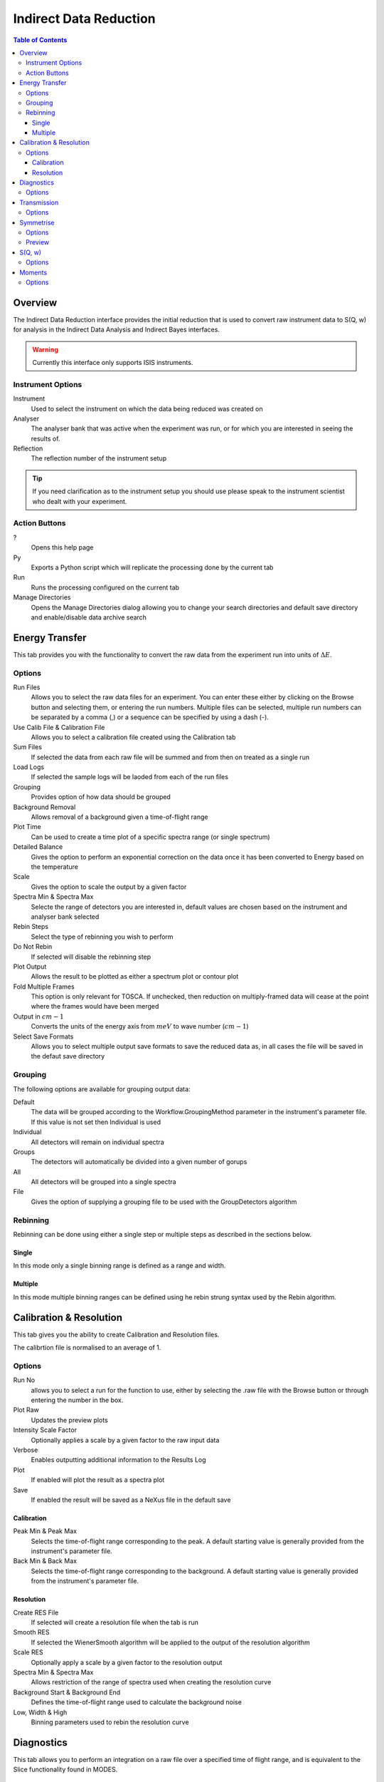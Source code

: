Indirect Data Reduction
=======================

.. contents:: Table of Contents
  :local:

Overview
--------

The Indirect Data Reduction interface provides the initial reduction that
is used to convert raw instrument data to S(Q, w) for analysis in the
Indirect Data Analysis and Indirect Bayes interfaces.

.. interface:: Data Reduction
  :align: right
  :width: 350

.. warning:: Currently this interface only supports ISIS instruments.

Instrument Options
~~~~~~~~~~~~~~~~~~

Instrument
  Used to select the instrument on which the data being reduced was created on

Analyser
  The analyser bank that was active when the experiment was run, or for which
  you are interested in seeing the results of.

Reflection
  The reflection number of the instrument setup

.. tip:: If you need clarification as to the instrument setup you should use
  please speak to the instrument scientist who dealt with your experiment.

Action Buttons
~~~~~~~~~~~~~~

?
  Opens this help page

Py
  Exports a Python script which will replicate the processing done by the current tab

Run
  Runs the processing configured on the current tab

Manage Directories
  Opens the Manage Directories dialog allowing you to change your search directories
  and default save directory and enable/disable data archive search

Energy Transfer
---------------

.. interface:: Data Reduction
  :widget: tabEnergyTransfer

This tab provides you with the functionality to convert the raw data from the
experiment run into units of :math:`\Delta E`.

Options
~~~~~~~

Run Files
  Allows you to select the raw data files for an experiment. You can enter these
  either by clicking on the Browse button and selecting them, or entering the run
  numbers. Multiple files can be selected, multiple run numbers can be separated
  by a comma (,) or a sequence can be specified by using a dash (-).

Use Calib File & Calibration File
  Allows you to select a calibration file created using the Calibration tab

Sum Files
  If selected the data from each raw file will be summed and from then on
  treated as a single run

Load Logs
  If selected the sample logs will be laoded from each of the run files

Grouping
  Provides option of how data should be grouped

Background Removal
  Allows removal of a background given a time-of-flight range

Plot Time
  Can be used to create a time plot of a specific spectra range (or single
  spectrum)

Detailed Balance
  Gives the option to perform an exponential correction on the data once it has
  been converted to Energy based on the temperature

Scale
  Gives the option to scale the output by a given factor

Spectra Min & Spectra Max
  Selecte the range of detectors you are interested in, default values are
  chosen based on the instrument and analyser bank selected

Rebin Steps
  Select the type of rebinning you wish to perform

Do Not Rebin
  If selected will disable the rebinning step

Plot Output
  Allows the result to be plotted as either a spectrum plot or contour plot

Fold Multiple Frames
  This option is only relevant for TOSCA. If unchecked, then reduction on
  multiply-framed data will cease at the point where the frames would have been
  merged

Output in :math:`cm-1`
  Converts the units of the energy axis from :math:`meV` to wave number
  (:math:`cm-1`)

Select Save Formats
  Allows you to select multiple output save formats to save the reduced data as,
  in all cases the file will be saved in the defaut save directory

Grouping
~~~~~~~~

The following options are available for grouping output data:

Default
  The data will be grouped according to the Workflow.GroupingMethod parameter in
  the instrument's parameter file. If this value is not set then Individual is
  used

Individual
  All detectors will remain on individual spectra

Groups
  The detectors will automatically be divided into a given number of gorups

All
  All detectors will be grouped into a single spectra

File
  Gives the option of supplying a grouping file to be used with the
  GroupDetectors algorithm

Rebinning
~~~~~~~~~

Rebinning can be done using either a single step or multiple steps as described
in the sections below.

Single
######

.. interface:: Data Reduction
  :widget: pageRebinSingle

In this mode only a single binning range is defined as  a range and width.

Multiple
########

.. interface:: Data Reduction
  :widget: pageRebinString

In this mode multiple binning ranges can be defined using he rebin strung syntax
used by the Rebin algorithm.

Calibration & Resolution
------------------------

.. interface:: Data Reduction
  :widget: tabCalibration

This tab gives you the ability to create Calibration and Resolution files.

The calibrtion file is normalised to an average of 1.

Options
~~~~~~~

Run No
  allows you to select a run for the function to use, either by selecting the
  .raw file with the Browse button or through entering the number in the box.

Plot Raw
  Updates the preview plots

Intensity Scale Factor
  Optionally applies a scale by a given factor to the raw input data

Verbose
  Enables outputting additional information to the Results Log

Plot
  If enabled will plot the result as a spectra plot

Save
  If enabled the result will be saved as a NeXus file in the default save

Calibration
###########

Peak Min & Peak Max
  Selects the time-of-flight range corresponding to the peak. A default starting
  value is generally provided from the instrument's parameter file.

Back Min & Back Max
  Selects the time-of-flight range corresponding to the background. A default
  starting value is generally provided from the instrument's parameter file.

Resolution
##########

Create RES File
  If selected will create a resolution file when the tab is run

Smooth RES
  If selected the WienerSmooth algorithm will be applied to the output of the
  resolution algorithm

Scale RES
  Optionally apply a scale by a given factor to the resolution output

Spectra Min & Spectra Max
  Allows restriction of the range of spectra used when creating the resolution
  curve

Background Start & Background End
  Defines the time-of-flight range used to calculate the background noise

Low, Width & High
  Binning parameters used to rebin the resolution curve

Diagnostics
-----------

.. interface:: Data Reduction
  :widget: tabTimeSlice

This tab allows you to perform an integration on a raw file over a specified
time of flight range, and is equivalent to the Slice functionality found in
MODES.

Options
~~~~~~~

Input
  allows you to select a run for the function to use, either by selecting the
  .raw file with the Browse button or through entering the number in the box.
  Multiple files can be selected, in the same manner as described for the Energy
  Transfer tab

Use Calibration
  Allows you to select either a calibrtion file or workspace to apply to the raw
  files

Spectra Min & Spectra Max
  Allows selection of the range of detectors you are interested in, this is
  automatically set based on the instrument and analyser bank that are currently
  selected

Peak
  The time-of-flight range that will be integrated over to give the result (the
  blue range in the plot window). A default starting value is generally provided
  from the instrument's parameter file.

Use Two Ranges
  If selected, enables subtraction of the background range

Background
  An optional range denoting background noice that is to be removed from the raw
  data before the integration is performed. A default starting value is generally
  provided from the instrument's parameter file.

Verbose
  Enables outputting additional information to the Results Log

Plot
  If enabled will plot the result as a spectra plot

Save
  If enabled the result will be saved as a NeXus file in the default save

Transmission
------------

.. interface:: Data Reduction
  :widget: tabTransmission

Calculates the sample transmission using the raw data files of the sample and
its background or container. The incident and transmission monitors are
converted to wavelength and the transmission monitor is normalised to the
incident monitor over the common wavelength range. The sample is then divided by
the background/container to give the sample transmission as a function of
wavelength.

Options
~~~~~~~

Sample
  Allows selection of a raw file or workspace to be used as the sample

Background
  Allows selection of a raw file or workspace to be used as the background

Verbose
  Enables outputting additional information to the Results Log

Plot
  If enabled will plot the result as a spectra plot

Save
  If enabled the result will be saved as a NeXus file in the default save

Symmetrise
----------

.. interface:: Data Reduction
  :widget: tabSymmetrise

This tab allows you to take an asymmetric reduced file and symmetrise it about
the Y axis.

The curve is symmetrised such that the range of positive values between :math:`EMin`
and :math:`EMax` are reflected about the Y axis and repalce the negative values
in the range :math:`-EMax` to :math:`-EMin`, the curve between :math:`-EMin` and
:math:`EMin` is not modified.

Options
~~~~~~~

Input
  Allows you to select a reduced NeXus file (_red.nxs) or workspace (_red) as the
  input to the algorithm

EMin & EMax
  Sets the energy range that is to be reflected about :math:`y=0`

Spectrum No
  Changes the spectra shown in the preview plots

XRange
  Changes the range of the preview plot, this can be useful for inspecting the
  curve before running the algorithm

Preview
  This button will update the preview plot and parameters under the Preview
  section

Verbose
  Enables outputting additional information to the Results Log

Plot
  If enabled will plot the result as a spectra plot

Save
  If enabled the result will be saved as a NeXus file in the default save

Preview
~~~~~~~

The preview section shows what a given spectra in the input will look like after
it has been symmetrised and gives an idea of how well the value of EMin fits the
curve on both sides of the peak.

Negative Y
  The value of :math:`y` at :math:`x=-EMin`

Positive Y
  The value of :math:`y` at :math:`x=EMin`

Delta Y
  The difference between Negative and Positive Y, typically this should be as
  close to zero as possible

S(Q, w)
-------

.. interface:: Data Reduction
  :widget: tabSofQW

Provides an interface for running the SofQW algorithms.

Options
~~~~~~~

Input
  Allows you to select a reduced NeXus file (_red.nxs) or workspace (_red) as the
  input to the algorithm

Rebin Type
  Selects the SofQW algorithm that will be used

Q Low, Q Width & Q High
  Q binning parameters that are passed to the SofQW algorithm

Rebin in Energy
  If enabled the data will first be rebinned in energy before being passed to
  the SofQW algorithm

E Low, E Width & E High
  Energy rebinning parameters

Verbose
  Enables outputting additional information to the Results Log

Plot
  Allows the result to be plotted as either a spectrum plot or contour plot

Save
  If enabled the result will be saved as a NeXus file in the default save
  directory

Moments
-------

.. interface:: Data Reduction
  :widget: tabMoments

This interface uses the SofQWMoments algorithm to calculate the :math:`n^{th}`
moment of an <math>S(Q, \omega)</math> workspace created by the SofQW tab.

Options
~~~~~~~

Input
  Allows you to select an :math:`S(Q, \omega)` file (_sqw.nxs) or workspace
  (_sqw) as the input to the algorithm

Scale By
  Used to set an optional scale factor by which to scale the output of the
  algorithm

EMin & EMax
  Used to set the energy range of the sample that the algorithm will use for
  processing

Verbose
  Enables outputting additional information to the Results Log

Plot
  If enabled will plot the result as a spectra plot

Save
  If enabled the result will be saved as a NeXus file in the default save
  directory

.. categories:: Interfaces Indirect
